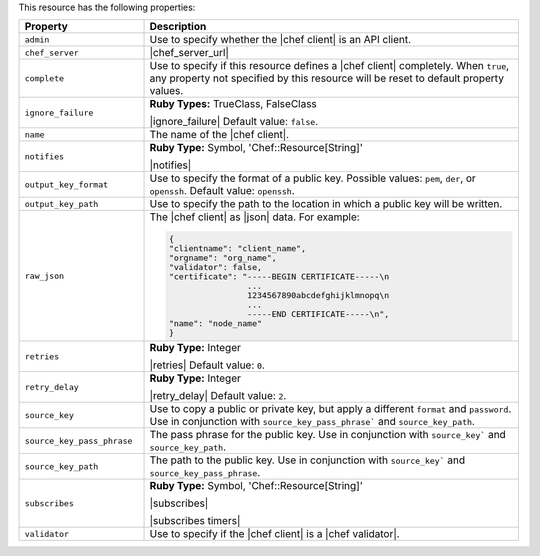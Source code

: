 .. The contents of this file are included in multiple topics.
.. This file should not be changed in a way that hinders its ability to appear in multiple documentation sets.

This resource has the following properties:

.. list-table::
   :widths: 150 450
   :header-rows: 1

   * - Property
     - Description
   * - ``admin``
     - Use to specify whether the |chef client| is an API client.
   * - ``chef_server``
     - |chef_server_url|
   * - ``complete``
     - Use to specify if this resource defines a |chef client| completely. When ``true``, any property not specified by this resource will be reset to default property values.
   * - ``ignore_failure``
     - **Ruby Types:** TrueClass, FalseClass

       |ignore_failure| Default value: ``false``.
   * - ``name``
     - The name of the |chef client|.
   * - ``notifies``
     - **Ruby Type:** Symbol, 'Chef::Resource[String]'

       |notifies|

       .. include:: ../../includes_resources_common/includes_resources_common_notifications_syntax_notifies.rst

       .. include:: ../../includes_resources_common/includes_resources_common_notifications_timers.rst
   * - ``output_key_format``
     - Use to specify the format of a public key. Possible values: ``pem``, ``der``, or ``openssh``. Default value: ``openssh``.
   * - ``output_key_path``
     - Use to specify the path to the location in which a public key will be written.
   * - ``raw_json``
     - The |chef client| as |json| data. For example:
       
       .. code-block:: javascript
       
          {
          "clientname": "client_name",
          "orgname": "org_name",
          "validator": false,
          "certificate": "-----BEGIN CERTIFICATE-----\n
                          ...
                          1234567890abcdefghijklmnopq\n
                          ...
                          -----END CERTIFICATE-----\n",
          "name": "node_name"
          }
   * - ``retries``
     - **Ruby Type:** Integer

       |retries| Default value: ``0``.
   * - ``retry_delay``
     - **Ruby Type:** Integer

       |retry_delay| Default value: ``2``.
   * - ``source_key``
     - Use to copy a public or private key, but apply a different ``format`` and ``password``. Use in conjunction with ``source_key_pass_phrase``` and ``source_key_path``.
   * - ``source_key_pass_phrase``
     - The pass phrase for the public key. Use in conjunction with ``source_key``` and ``source_key_path``.
   * - ``source_key_path``
     - The path to the public key. Use in conjunction with ``source_key``` and ``source_key_pass_phrase``.
   * - ``subscribes``
     - **Ruby Type:** Symbol, 'Chef::Resource[String]'

       |subscribes|

       .. include:: ../../includes_resources_common/includes_resources_common_notifications_syntax_subscribes.rst

       |subscribes timers|
   * - ``validator``
     - Use to specify if the |chef client| is a |chef validator|.
